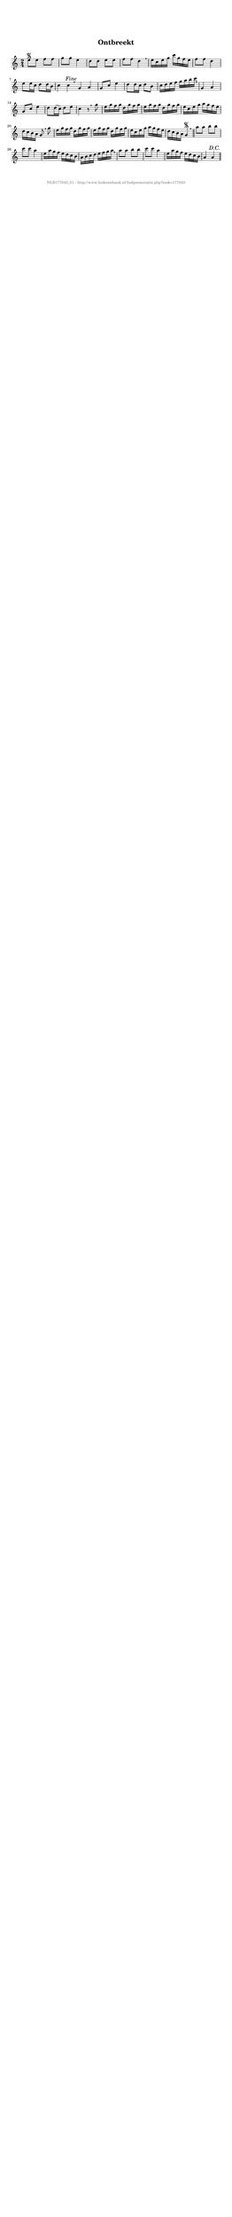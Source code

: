 %
% produced by wce2krn 1.64 (7 June 2014)
%
\version"2.16"
#(append! paper-alist '(("long" . (cons (* 210 mm) (* 2000 mm)))))
#(set-default-paper-size "long")
sb = {\breathe}
mBreak = {\breathe }
bBreak = {\breathe }
x = {\once\override NoteHead #'style = #'cross }
gl=\glissando
itime={\override Staff.TimeSignature #'stencil = ##f }
ficta = {\once\set suggestAccidentals = ##t}
fine = {\once\override Score.RehearsalMark #'self-alignment-X = #1 \mark \markup {\italic{Fine}}}
dc = {\once\override Score.RehearsalMark #'self-alignment-X = #1 \mark \markup {\italic{D.C.}}}
dcf = {\once\override Score.RehearsalMark #'self-alignment-X = #1 \mark \markup {\italic{D.C. al Fine}}}
dcc = {\once\override Score.RehearsalMark #'self-alignment-X = #1 \mark \markup {\italic{D.C. al Coda}}}
ds = {\once\override Score.RehearsalMark #'self-alignment-X = #1 \mark \markup {\italic{D.S.}}}
dsf = {\once\override Score.RehearsalMark #'self-alignment-X = #1 \mark \markup {\italic{D.S. al Fine}}}
dsc = {\once\override Score.RehearsalMark #'self-alignment-X = #1 \mark \markup {\italic{D.S. al Coda}}}
pv = {\set Score.repeatCommands = #'((volta "1"))}
sv = {\set Score.repeatCommands = #'((volta "2"))}
tv = {\set Score.repeatCommands = #'((volta "3"))}
qv = {\set Score.repeatCommands = #'((volta "4"))}
xv = {\set Score.repeatCommands = #'((volta #f))}
\header{ tagline = ""
title = "Ontbreekt"
}
\score {{
\key c \major
\relative g'
{
\set melismaBusyProperties = #'()
\time 2/4
\tempo 4=120
\override Score.MetronomeMark #'transparent = ##t
\override Score.RehearsalMark #'break-visibility = #(vector #t #t #f)
e'8\segno e f f g g e4 d8 d e e f f d4 \sb e16 c e g c g f e f8 f d4 e8 e16 c d8 d16 b c4 c\fine \bar ":|:" \bBreak
g4 a g8 c e4 d8 d16 c d8 b c16 d e f g a b c \sb g,4 a g8 c e4 d8 d16( c) d8 e c4 r8 \bar ":|:" \bBreak
g'8 e16 g f g d g f g e g f g d g f g e c e g a g f e d c b a g8 \sb g' e16 g f g d g f g e g f g d g f g e c e g a g f e d c b a g4\segno \bar "||" \bBreak
a'8 a b b c c a4 e16 a g f e d c b a b c d e f g a \sb a8 a b b c c a4 e16 a g f e d c b a4 a\dc \bar "||"
 }}
 \midi { }
 \layout {
            indent = 0.0\cm
}
}
\markup { \vspace #0 } \markup { \with-color #grey \fill-line { \center-column { \smaller "NLB177043_01 - http://www.liederenbank.nl/liedpresentatie.php?zoek=177043" } } }
